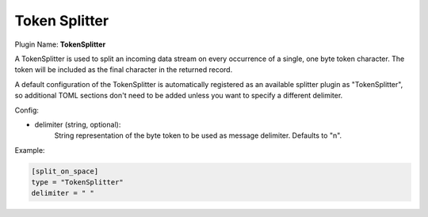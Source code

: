 .. _config_token_splitter:

Token Splitter
==============

Plugin Name: **TokenSplitter**

A TokenSplitter is used to split an incoming data stream on every occurrence
of a single, one byte token character. The token will be included as the final
character in the returned record.

A default configuration of the TokenSplitter is automatically registered as an
available splitter plugin as "TokenSplitter", so additional TOML sections
don't need to be added unless you want to specify a different delimiter.

Config:

- delimiter (string, optional):
	String representation of the byte token to be used as message delimiter.
	Defaults to "\n".

Example:

.. code-block:: ini

	[split_on_space]
	type = "TokenSplitter"
	delimiter = " "

